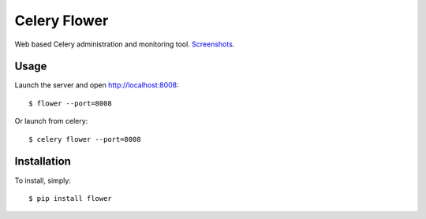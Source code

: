 Celery Flower
=============

Web based Celery administration and monitoring tool. Screenshots_.

.. _Screenshots: http://www.flickr.com/photos/82180312@N06/7527050620/in/set-72157630477732276/lightbox/

Usage
-----

Launch the server and open http://localhost:8008: ::

    $ flower --port=8008

Or launch from celery: ::

    $ celery flower --port=8008

Installation
------------

To install, simply: ::

    $ pip install flower

